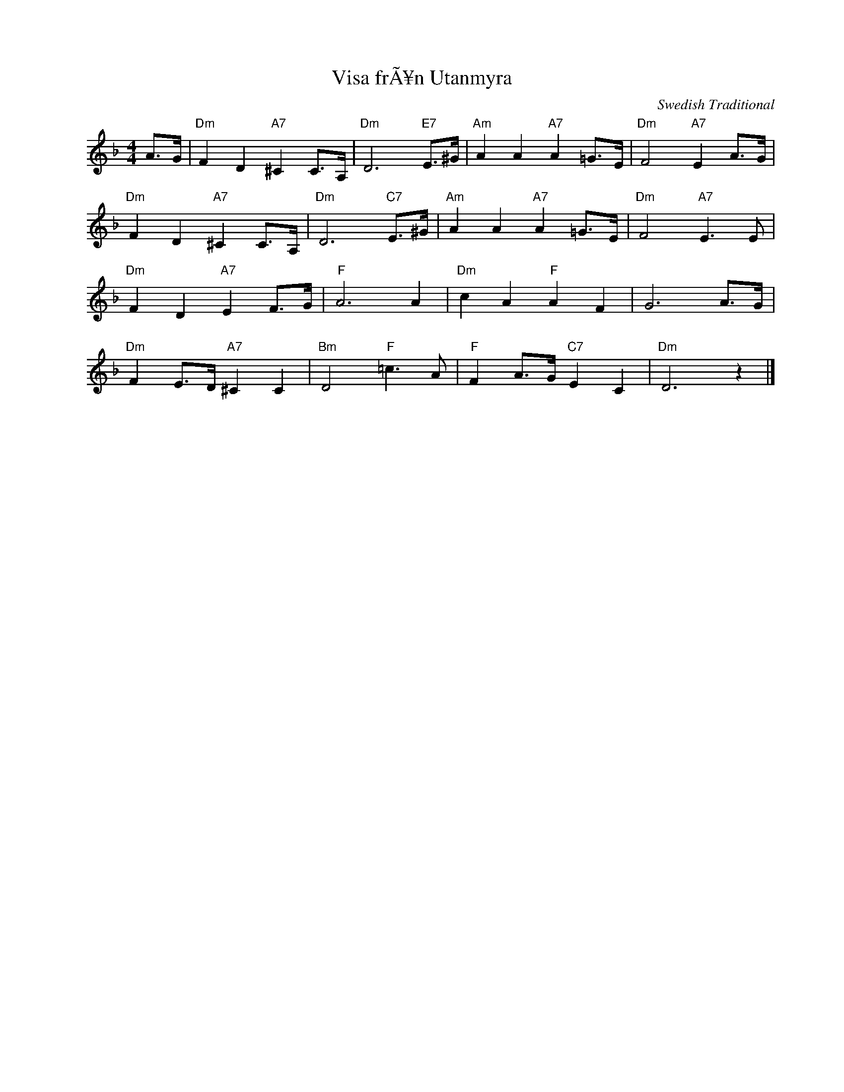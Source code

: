 X:1
T:Visa frÃ¥n Utanmyra
C:Swedish Traditional
Z:www.realbook.site
L:1/8
M:4/4
I:linebreak $
K:F
V:1 treble nm=" " snm=" "
V:1
 A>G |"Dm" F2 D2"A7" ^C2 C>A, |"Dm" D6"E7" E>^G |"Am" A2 A2"A7" A2 =G>E |"Dm" F4"A7" E2 A>G |$ %5
"Dm" F2 D2"A7" ^C2 C>A, |"Dm" D6"C7" E>^G |"Am" A2 A2"A7" A2 =G>E |"Dm" F4"A7" E3 E |$ %9
"Dm" F2 D2"A7" E2 F>G |"F" A6 A2 |"Dm" c2 A2"F" A2 F2 | G6 A>G |$"Dm" F2 E>D"A7" ^C2 C2 | %14
"Bm" D4"F" =c3 A |"F" F2 A>G"C7" E2 C2 |"Dm" D6 z2 |] %17

